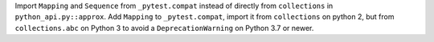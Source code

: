 Import ``Mapping`` and ``Sequence`` from ``_pytest.compat`` instead of directly
from ``collections`` in ``python_api.py::approx``. Add ``Mapping`` to
``_pytest.compat``, import it from ``collections`` on python 2, but from
``collections.abc`` on Python 3 to avoid a ``DeprecationWarning`` on
Python 3.7 or newer.

